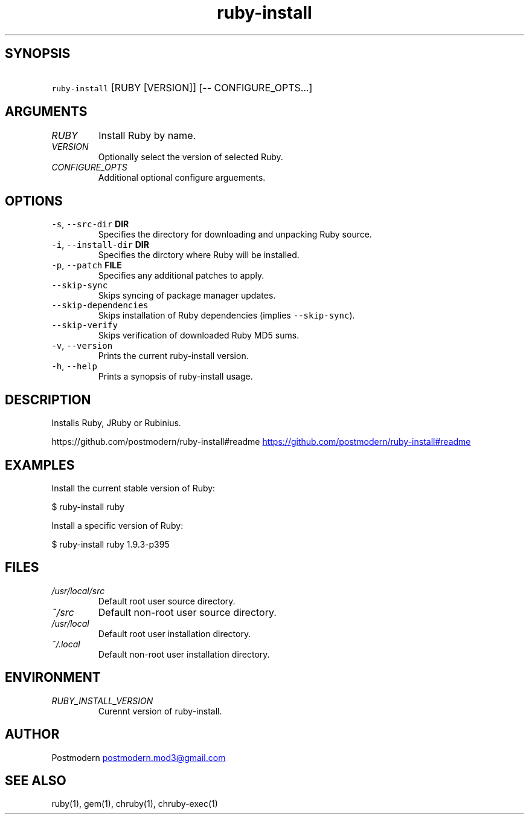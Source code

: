 .\" Generated by kramdown-man 0.1.4
.\" https://github.com/postmodern/kramdown-roff#readme
.TH ruby-install 1 "May 2013" ruby-install "User Manuals"
.LP
.SH SYNOPSIS
.LP
.HP
\fB\fCruby-install\fR [RUBY [VERSION]] [-- CONFIGURE_OPTS…]
.LP
.SH ARGUMENTS
.LP
.TP
\fIRUBY\fP
Install Ruby by name.
.LP
.TP
\fIVERSION\fP
Optionally select the version of selected Ruby.
.LP
.TP
\fICONFIGURE_OPTS\fP
Additional optional configure arguements.
.LP
.SH OPTIONS
.LP
.TP
\fB\fC-s\fR, \fB\fC--src-dir\fR \fBDIR\fP
Specifies the directory for downloading and unpacking Ruby source.
.LP
.TP
\fB\fC-i\fR, \fB\fC--install-dir\fR \fBDIR\fP
Specifies the dirctory where Ruby will be installed.
.LP
.TP
\fB\fC-p\fR, \fB\fC--patch\fR \fBFILE\fP
Specifies any additional patches to apply.
.LP
.TP
\fB\fC--skip-sync\fR
Skips syncing of package manager updates.
.LP
.TP
\fB\fC--skip-dependencies\fR
Skips installation of Ruby dependencies (implies \fB\fC--skip-sync\fR).
.LP
.TP
\fB\fC--skip-verify\fR
Skips verification of downloaded Ruby MD5 sums.
.LP
.TP
\fB\fC-v\fR, \fB\fC--version\fR
Prints the current ruby\-install version.
.LP
.TP
\fB\fC-h\fR, \fB\fC--help\fR
Prints a synopsis of ruby\-install usage.
.LP
.SH DESCRIPTION
.LP
.PP
Installs Ruby, JRuby or Rubinius.
.LP
.PP
https://github.com/postmodern/ruby\-install#readme
.UR https://github.com/postmodern/ruby-install#readme
.UE
.LP
.SH EXAMPLES
.LP
.PP
Install the current stable version of Ruby:
.LP
.nf
$ ruby\-install ruby
.fi
.LP
.PP
Install a specific version of Ruby:
.LP
.nf
$ ruby\-install ruby 1.9.3\-p395
.fi
.LP
.SH FILES
.LP
.TP
\fI/usr/local/src\fP
Default root user source directory.
.LP
.TP
\fI~/src\fP
Default non\-root user source directory.
.LP
.TP
\fI/usr/local\fP
Default root user installation directory.
.LP
.TP
\fI~/.local\fP
Default non\-root user installation directory.
.LP
.SH ENVIRONMENT
.LP
.TP
\fIRUBY_INSTALL_VERSION\fP
Curennt version of ruby\-install.
.LP
.SH AUTHOR
.LP
.PP
Postmodern 
.MT postmodern.mod3@gmail.com
.ME
.LP
.SH SEE ALSO
.LP
.PP
ruby(1), gem(1), chruby(1), chruby\-exec(1)
